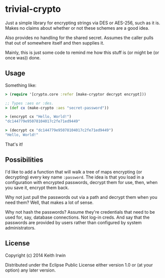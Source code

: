 * trivial-crypto

Just a simple library for encrypting strings via DES or AES-256, such
as it is. Makes no claims about whether or not these schemes are a
good idea.

Also provides no handling for the shared secret. Assumes the caller
pulls that out of somewhere itself and then supplies it.

Mainly, this is just some code to remind me how this stuff is (or
might be (or once was)) done.

** Usage

Something like:

#+begin_src clojure
> (require '[crypto.core :refer [make-cryptor decrypt encrypt]))

;; Types :aes or :des.
> (def cx (make-crypto :aes "secret-password"))

> (encrypt cx "Hello, World!")
"dc144779e95078104017c2fe71ed9449"

> (decrypt cx "dc144779e95078104017c2fe71ed9449")
"Hello, World!"
#+end_src

That's it!

** Possibilities

I'd like to add a function that will walk a tree of maps encrypting
(or decrypting) every key name ~:password~. The idea is that you load
in a configuration with encrypted passwords, decrypt them for use,
then, when you save it, encrypt them back.

Why not just pull the passwords out via a path and decrypt them when
you need them? Well, that makes a lot of sense.

Why not hash the passwords? Assume they're credentials that need to be
used for, say, database connections. Not log-in creds. And say that
the passwords are provided by users rather than configured by system
administrators.

** License

Copyright (c) 2014 Keith Irwin

Distributed under the Eclipse Public License either version 1.0 or (at
your option) any later version.
